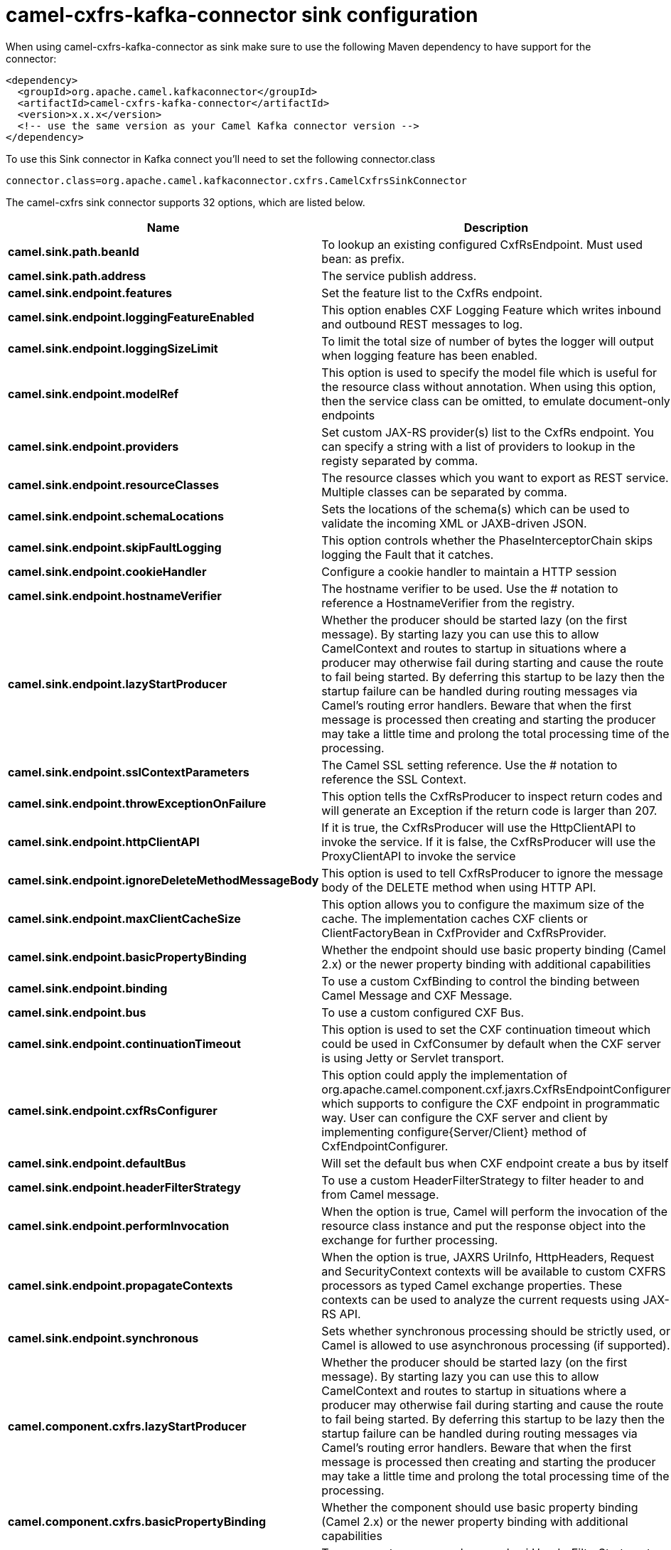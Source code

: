 // kafka-connector options: START
[[camel-cxfrs-kafka-connector-sink]]
= camel-cxfrs-kafka-connector sink configuration

When using camel-cxfrs-kafka-connector as sink make sure to use the following Maven dependency to have support for the connector:

[source,xml]
----
<dependency>
  <groupId>org.apache.camel.kafkaconnector</groupId>
  <artifactId>camel-cxfrs-kafka-connector</artifactId>
  <version>x.x.x</version>
  <!-- use the same version as your Camel Kafka connector version -->
</dependency>
----

To use this Sink connector in Kafka connect you'll need to set the following connector.class

[source,java]
----
connector.class=org.apache.camel.kafkaconnector.cxfrs.CamelCxfrsSinkConnector
----


The camel-cxfrs sink connector supports 32 options, which are listed below.



[width="100%",cols="2,5,^1,2",options="header"]
|===
| Name | Description | Default | Priority
| *camel.sink.path.beanId* | To lookup an existing configured CxfRsEndpoint. Must used bean: as prefix. | null | MEDIUM
| *camel.sink.path.address* | The service publish address. | null | MEDIUM
| *camel.sink.endpoint.features* | Set the feature list to the CxfRs endpoint. | null | MEDIUM
| *camel.sink.endpoint.loggingFeatureEnabled* | This option enables CXF Logging Feature which writes inbound and outbound REST messages to log. | false | MEDIUM
| *camel.sink.endpoint.loggingSizeLimit* | To limit the total size of number of bytes the logger will output when logging feature has been enabled. | null | MEDIUM
| *camel.sink.endpoint.modelRef* | This option is used to specify the model file which is useful for the resource class without annotation. When using this option, then the service class can be omitted, to emulate document-only endpoints | null | MEDIUM
| *camel.sink.endpoint.providers* | Set custom JAX-RS provider(s) list to the CxfRs endpoint. You can specify a string with a list of providers to lookup in the registy separated by comma. | null | MEDIUM
| *camel.sink.endpoint.resourceClasses* | The resource classes which you want to export as REST service. Multiple classes can be separated by comma. | null | MEDIUM
| *camel.sink.endpoint.schemaLocations* | Sets the locations of the schema(s) which can be used to validate the incoming XML or JAXB-driven JSON. | null | MEDIUM
| *camel.sink.endpoint.skipFaultLogging* | This option controls whether the PhaseInterceptorChain skips logging the Fault that it catches. | false | MEDIUM
| *camel.sink.endpoint.cookieHandler* | Configure a cookie handler to maintain a HTTP session | null | MEDIUM
| *camel.sink.endpoint.hostnameVerifier* | The hostname verifier to be used. Use the # notation to reference a HostnameVerifier from the registry. | null | MEDIUM
| *camel.sink.endpoint.lazyStartProducer* | Whether the producer should be started lazy (on the first message). By starting lazy you can use this to allow CamelContext and routes to startup in situations where a producer may otherwise fail during starting and cause the route to fail being started. By deferring this startup to be lazy then the startup failure can be handled during routing messages via Camel's routing error handlers. Beware that when the first message is processed then creating and starting the producer may take a little time and prolong the total processing time of the processing. | false | MEDIUM
| *camel.sink.endpoint.sslContextParameters* | The Camel SSL setting reference. Use the # notation to reference the SSL Context. | null | MEDIUM
| *camel.sink.endpoint.throwExceptionOnFailure* | This option tells the CxfRsProducer to inspect return codes and will generate an Exception if the return code is larger than 207. | true | MEDIUM
| *camel.sink.endpoint.httpClientAPI* | If it is true, the CxfRsProducer will use the HttpClientAPI to invoke the service. If it is false, the CxfRsProducer will use the ProxyClientAPI to invoke the service | true | MEDIUM
| *camel.sink.endpoint.ignoreDeleteMethodMessageBody* | This option is used to tell CxfRsProducer to ignore the message body of the DELETE method when using HTTP API. | false | MEDIUM
| *camel.sink.endpoint.maxClientCacheSize* | This option allows you to configure the maximum size of the cache. The implementation caches CXF clients or ClientFactoryBean in CxfProvider and CxfRsProvider. | 10 | MEDIUM
| *camel.sink.endpoint.basicPropertyBinding* | Whether the endpoint should use basic property binding (Camel 2.x) or the newer property binding with additional capabilities | false | MEDIUM
| *camel.sink.endpoint.binding* | To use a custom CxfBinding to control the binding between Camel Message and CXF Message. | null | MEDIUM
| *camel.sink.endpoint.bus* | To use a custom configured CXF Bus. | null | MEDIUM
| *camel.sink.endpoint.continuationTimeout* | This option is used to set the CXF continuation timeout which could be used in CxfConsumer by default when the CXF server is using Jetty or Servlet transport. | 30000L | MEDIUM
| *camel.sink.endpoint.cxfRsConfigurer* | This option could apply the implementation of org.apache.camel.component.cxf.jaxrs.CxfRsEndpointConfigurer which supports to configure the CXF endpoint in programmatic way. User can configure the CXF server and client by implementing configure{Server/Client} method of CxfEndpointConfigurer. | null | MEDIUM
| *camel.sink.endpoint.defaultBus* | Will set the default bus when CXF endpoint create a bus by itself | false | MEDIUM
| *camel.sink.endpoint.headerFilterStrategy* | To use a custom HeaderFilterStrategy to filter header to and from Camel message. | null | MEDIUM
| *camel.sink.endpoint.performInvocation* | When the option is true, Camel will perform the invocation of the resource class instance and put the response object into the exchange for further processing. | false | MEDIUM
| *camel.sink.endpoint.propagateContexts* | When the option is true, JAXRS UriInfo, HttpHeaders, Request and SecurityContext contexts will be available to custom CXFRS processors as typed Camel exchange properties. These contexts can be used to analyze the current requests using JAX-RS API. | false | MEDIUM
| *camel.sink.endpoint.synchronous* | Sets whether synchronous processing should be strictly used, or Camel is allowed to use asynchronous processing (if supported). | false | MEDIUM
| *camel.component.cxfrs.lazyStartProducer* | Whether the producer should be started lazy (on the first message). By starting lazy you can use this to allow CamelContext and routes to startup in situations where a producer may otherwise fail during starting and cause the route to fail being started. By deferring this startup to be lazy then the startup failure can be handled during routing messages via Camel's routing error handlers. Beware that when the first message is processed then creating and starting the producer may take a little time and prolong the total processing time of the processing. | false | MEDIUM
| *camel.component.cxfrs.basicPropertyBinding* | Whether the component should use basic property binding (Camel 2.x) or the newer property binding with additional capabilities | false | LOW
| *camel.component.cxfrs.headerFilterStrategy* | To use a custom org.apache.camel.spi.HeaderFilterStrategy to filter header to and from Camel message. | null | MEDIUM
| *camel.component.cxfrs.useGlobalSslContext Parameters* | Enable usage of global SSL context parameters. | false | MEDIUM
|===
// kafka-connector options: END
